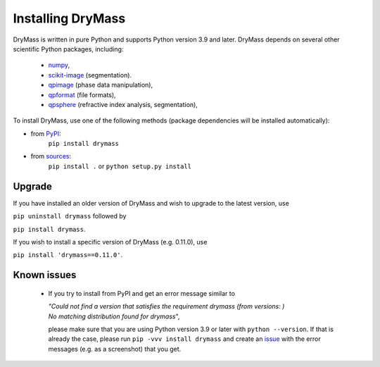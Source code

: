 .. _section_install:

==================
Installing DryMass
==================

DryMass is written in pure Python and supports Python version 3.9
and later. DryMass depends on several other scientific Python packages,
including:

 - `numpy <https://docs.scipy.org/doc/numpy/>`_,
 - `scikit-image <http://scikit-image.org/>`_ (segmentation).
 - `qpimage <https://qpimage.readthedocs.io/en/stable/>`_ (phase data manipulation),
 - `qpformat <https://qpimage.readthedocs.io/en/stable/>`_ (file formats),
 - `qpsphere <https://qpimage.readthedocs.io/en/stable/>`_ (refractive index analysis, segmentation),
    

To install DryMass, use one of the following methods
(package dependencies will be installed automatically):
    
* from `PyPI <https://pypi.python.org/pypi/DryMass>`_:
    ``pip install drymass``
* from `sources <https://github.com/RI-imaging/DryMass>`_:
    ``pip install .`` or 
    ``python setup.py install``


Upgrade
-------
If you have installed an older version of DryMass and wish to upgrade
to the latest version, use

``pip uninstall drymass`` followed by

``pip install drymass``.

If you wish to install a specific version of DryMass (e.g. 0.11.0), use

``pip install 'drymass==0.11.0'``.


Known issues
------------
 - If you try to install from PyPI and get an error message similar to
   
   
   | `"Could not find a version that satisfies the requirement drymass (from versions: )`
   | `No matching distribution found for drymass`",
   
   please make sure that you are using Python version 3.9 or later with ``python --version``.
   If that is already the case, please run ``pip -vvv install drymass`` and create an
   `issue <https://github.com/RI-imaging/DryMass/issues>`_ with the error
   messages (e.g. as a screenshot) that you get.
